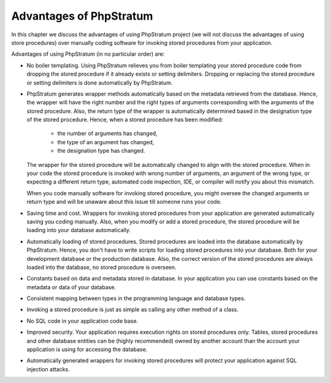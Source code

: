 Advantages of PhpStratum
========================

In this chapter we discuss the advantages of using PhpStratum project (we will not discuss the advantages of using store procedures) over manually coding software for invoking stored procedures from your application.

Advantages of using PhpStratum (in no particular order) are:

* No boiler templating. Using PhpStratum relieves you from boiler templating your stored procedure code from dropping the stored procedure if it already exists or setting delimiters. Dropping or replacing the stored procedure or setting delimiters is done automatically by PhpStratum.

* PhpStratum generates wrapper methods automatically based on the metadata retrieved from the database. Hence, the wrapper will have the right number and the right types of arguments corresponding with the arguments of the stored procedure. Also, the return type of the wrapper is automatically determined based in the designation type of the stored procedure. Hence, when a stored procedure has been modified:

    * the number of arguments has changed,
    * the type of an argument has changed,
    * the designation type has changed.

  The wrapper for the stored procedure will be automatically changed to align with the stored procedure. When in your code the stored procedure is invoked with wrong number of arguments, an argument of the wrong type, or expecting a different return type, automated code inspection, IDE, or compiler will notify you about this mismatch.

  When you code manually software for invoking stored procedure, you might oversee the changed arguments or return type and will be unaware about this issue till someone runs your code.

* Saving time and cost. Wrappers for invoking stored procedures from your application are generated automatically saving you coding manually. Also, when you modify or add a stored procedure, the stored procedure will be loading into your database automatically.

* Automatically loading of stored procedures. Stored procedures are loaded into the database automatically by PhpStratum. Hence, you don't have to write scripts for loading stored procedures into your database. Both for your development database or the production database. Also, the correct version of the stored procedures are always loaded into the database, no stored procedure is overseen.

* Constants based on data and metadata stored in database. In your application you can use constants based on the metadata or data of your database.

* Consistent mapping between types in the programming language and database types.

* Invoking a stored procedure is just as simple as calling any other method of a class.

* No SQL code in your application code base.

* Improved security. Your application requires execution rights on stored procedures only. Tables, stored procedures and other database entities can be (highly recommended) owned by another account than the account your application is using for accessing the database.

* Automatically generated wrappers for invoking stored procedures will protect your application against SQL injection attacks.
